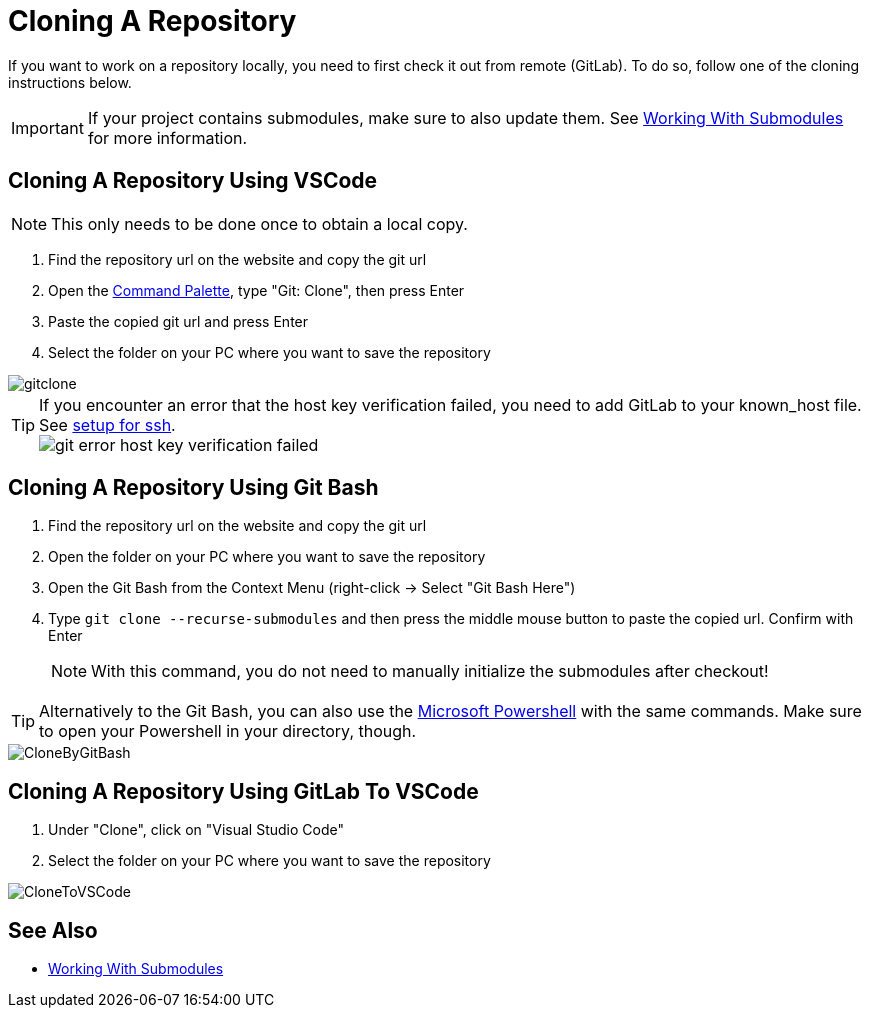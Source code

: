 = Cloning A Repository

If you want to work on a repository locally, you need to first check it out from remote (GitLab). To do so, follow one of the cloning instructions below.

IMPORTANT: If your project contains submodules, make sure to also update them. See xref:../git/Submodules.adoc[Working With Submodules] for more information.

== Cloning A Repository Using VSCode
NOTE: This only needs to be done once to obtain a local copy.

. Find the repository url on the website and copy the git url

. Open the xref:tool-specific/VSCode-Command-Palette.adoc[Command Palette], type "Git: Clone", then press Enter

. Paste the copied git url and press Enter

. Select the folder on your PC where you want to save the repository

image::gitclone.gif[]

TIP: If you encounter an error that the host key verification failed, you need to add GitLab to your known_host file. See xref:general_guidelines/Setup-Guide.adoc#add-gitlab-to-known-hosts[setup for ssh]. +
image:git_error_host-key-verification-failed.PNG[]

== Cloning A Repository Using Git Bash

. Find the repository url on the website and copy the git url

. Open the folder on your PC where you want to save the repository

. Open the Git Bash from the Context Menu (right-click -> Select "Git Bash Here")

. Type `git clone --recurse-submodules` and then press the middle mouse button to paste the copied url. Confirm with Enter
+
NOTE: With this command, you do not need to manually initialize the submodules after checkout!

TIP: Alternatively to the Git Bash, you can also use the xref:../tool-specific/PowerShell-Basics.adoc[Microsoft Powershell] with the same commands. Make sure to open your Powershell in your directory, though.

image::CloneByGitBash.gif[]

== Cloning A Repository Using GitLab To VSCode

. Under "Clone", click on "Visual Studio Code"

. Select the folder on your PC where you want to save the repository

image::CloneToVSCode.gif[]

== See Also

* xref:../git/Submodules.adoc[Working With Submodules]
